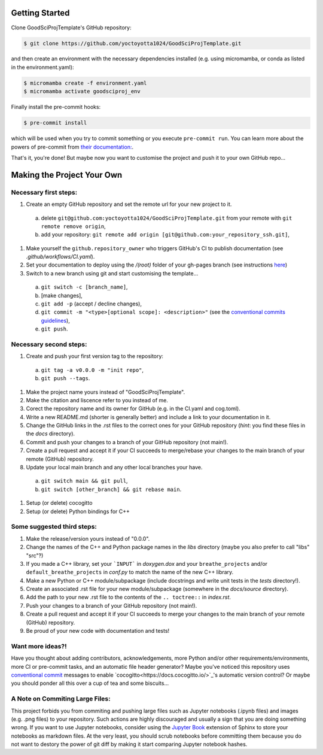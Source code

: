 .. _getstart:

Getting Started
===============

Clone GoodSciProjTemplate's GitHub repository:

.. code-block:: console

  $ git clone https://github.com/yoctoyotta1024/GoodSciProjTemplate.git

and then create an environment with the necessary dependencies installed (e.g. using micromamba,
or conda as listed in the environment.yaml):

.. code-block:: console

  $ micromamba create -f environment.yaml
  $ micromamba activate goodsciproj_env

Finally install the pre-commit hooks:

.. code-block:: console

  $ pre-commit install

which will be used when you try to commit something or you execute ``pre-commit run``. You can learn
more about the powers of pre-commit from `their documentation: <https://pre-commit.com>`_.

That's it, you're done! But maybe now you want to customise the project and push it to your own
GitHub repo...

Making the Project Your Own
===========================

Necessary first steps:
###########################

#. Create an empty GitHub repository and set the remote url for your new project to it.
  a. delete ``git@github.com:yoctoyotta1024/GoodSciProjTemplate.git`` from your remote with ``git remote remove origin``,
  b. add your repository: ``git remote add origin [git@github.com:your_repository_ssh.git]``,
#. Make yourself the ``github.repository_owner`` who triggers GitHub's CI to publish documentation (see `.github/workflows/CI.yaml`).
#. Set your documentation to deploy using the `/(root)` folder of your gh-pages branch (see instructions `here <https://docs.github.com/en/pages/getting-started-with-github-pages/configuring-a-publishing-source-for-your-github-pages-site>`_)
#. Switch to a new branch using git and start customising the template...
  a. ``git switch -c [branch_name]``,
  b. [make changes],
  c. ``git add -p`` (accept / decline changes),
  d. ``git commit -m "<type>[optional scope]: <description>"`` (see the `conventional commits guidelines <https://www.conventionalcommits.org>`_),
  e. ``git push``.

Necessary second steps:
#######################

#. Create and push your first version tag to the repository:
  a. ``git tag -a v0.0.0 -m "init repo"``,
  b. ``git push --tags``.
#. Make the project name yours instead of "GoodSciProjTemplate".
#. Make the citation and liscence refer to you instead of me.
#. Corect the repository name and its owner for GitHub (e.g. in the CI.yaml and cog.toml).
#. Write a new README.md (shorter is generally better) and include a link to your documentation in it.
#. Change the GitHub links in the .rst files to the correct ones for your GitHub repository (*hint*: you find these files in the `docs` directory).
#. Commit and push your changes to a branch of your GitHub repository (not main!).
#. Create a pull request and accept it if your CI succeeds to merge/rebase your changes to the main branch of your remote (GitHub) repository.
#. Update your local main branch and any other local branches your have.
  a. ``git switch main && git pull``,
  b. ``git switch [other_branch] && git rebase main``.
#. Setup (or delete) cocogitto
#. Setup (or delete) Python bindings for C++

Some suggested third steps:
###########################

#. Make the release/version yours instead of "0.0.0".
#. Change the names of the C++ and Python package names in the `libs` directory (maybe you also prefer to call "libs" "src"?)
#. If you made a C++ library, set your ```INPUT``` in `doxygen.dox` and your ``breathe_projects`` and/or ``default_breathe_projects`` in `conf.py` to match the name of the new C++ library.
#. Make a new Python or C++ module/subpackage (include docstrings and write unit tests in the `tests` directory!).
#. Create an associated .rst file for your new module/subpackage (somewhere in the `docs/source` directory).
#. Add the path to your new .rst file to the contents of the ``.. toctree::`` in `index.rst`.
#. Push your changes to a branch of your GitHub repository (not main!).
#. Create a pull request and accept it if your CI succeeds to merge your changes to the main branch of your remote (GitHub) repository.
#. Be proud of your new code with documentation and tests!

Want more ideas?!
#################
Have you thought about adding contributors, acknowledgements, more Python and/or
other requirements/environments, more CI or pre-commit tasks, and an automatic file header
generator? Maybe you've noticed this repository uses 
`conventional commit <https://www.conventionalcommits.org/en/v1.0.0/>`_
messages to enable `cocogitto<https://docs.cocogitto.io/>`_'s automatic version control?
Or maybe you should ponder all this over a cup of tea and some biscuits...

A Note on Commiting Large Files:
################################
This project forbids you from commiting and pushing large files such as Jupyter notebooks
(.ipynb files) and images (e.g. .png files) to your repository. Such actions are highly
discouraged and usually a sign that you are doing something wrong. If you want to use Jupyter
notebooks, consider using the `Jupyter Book <https://jupyterbook.org/en/stable/intro.html>`_
extension of Sphinx to store your notebooks as markdown files. At the very least, you should scrub
notebooks before committing them because you do not want to destory the power of git diff by making
it start comparing Jupyter notebook hashes.
